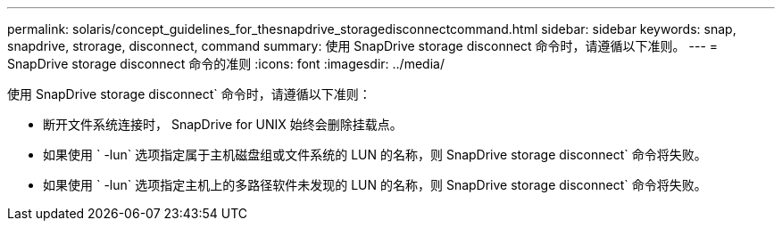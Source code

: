 ---
permalink: solaris/concept_guidelines_for_thesnapdrive_storagedisconnectcommand.html 
sidebar: sidebar 
keywords: snap, snapdrive, strorage, disconnect, command 
summary: 使用 SnapDrive storage disconnect 命令时，请遵循以下准则。 
---
= SnapDrive storage disconnect 命令的准则
:icons: font
:imagesdir: ../media/


[role="lead"]
使用 SnapDrive storage disconnect` 命令时，请遵循以下准则：

* 断开文件系统连接时， SnapDrive for UNIX 始终会删除挂载点。
* 如果使用 ` -lun` 选项指定属于主机磁盘组或文件系统的 LUN 的名称，则 SnapDrive storage disconnect` 命令将失败。
* 如果使用 ` -lun` 选项指定主机上的多路径软件未发现的 LUN 的名称，则 SnapDrive storage disconnect` 命令将失败。

